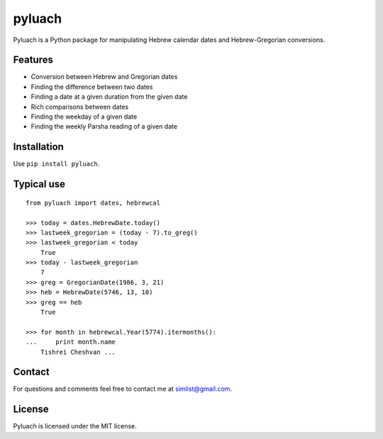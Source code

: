 pyluach
========

Pyluach is a Python package for manipulating Hebrew calendar dates and 
Hebrew-Gregorian conversions.

Features
---------
* Conversion between Hebrew and Gregorian dates
* Finding the difference between two dates
* Finding a date at a given duration from the given date
* Rich comparisons between dates
* Finding the weekday of a given date
* Finding the weekly Parsha reading of a given date

Installation
-------------
Use ``pip install pyluach``.

Typical use
------------
::

    from pyluach import dates, hebrewcal

    >>> today = dates.HebrewDate.today()
    >>> lastweek_gregorian = (today - 7).to_greg()
    >>> lastweek_gregorian < today
	True
    >>> today - lastweek_gregorian
	7
    >>> greg = GregorianDate(1986, 3, 21)
    >>> heb = HebrewDate(5746, 13, 10)
    >>> greg == heb
	True

    >>> for month in hebrewcal.Year(5774).itermonths():
    ...     print month.name
	Tishrei Cheshvan ...

Contact
--------
For questions and comments feel free to contact me at simlist@gmail.com.

License
--------
Pyluach is licensed under the MIT license.



